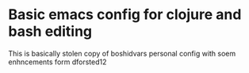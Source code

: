 * Basic emacs config for clojure and bash editing

  This is basically stolen copy of boshidvars personal config with soem enhncements form dforsted12
